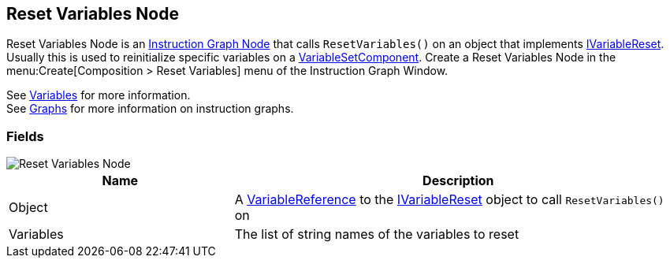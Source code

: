 [#manual/reset-variables-node]

## Reset Variables Node

Reset Variables Node is an <<manual/instruction-graph-node.html,Instruction Graph Node>> that calls `ResetVariables()` on an object that implements <<reference/i-variable-reset.html,IVariableReset>>. Usually this is used to reinitialize specific variables on a <<manual/variable-set-component.html,VariableSetComponent>>. Create a Reset Variables Node in the menu:Create[Composition > Reset Variables] menu of the Instruction Graph Window.

See <<topics/variables/defining-variables.html,Variables>> for more information. +
See <<topics/graphs/overview.html,Graphs>> for more information on instruction graphs. +

### Fields

image::reset-variables-node.png[Reset Variables Node]

[cols="1,2"]
|===
| Name	| Description

| Object	| A <<reference/variable-reference.html,VariableReference>> to the <<reference/i-variable-reset.html,IVariableReset>> object to call `ResetVariables()` on
| Variables	| The list of string names of the variables to reset
|===

ifdef::backend-multipage_html5[]
<<reference/reset-variables-node.html,Reference>>
endif::[]